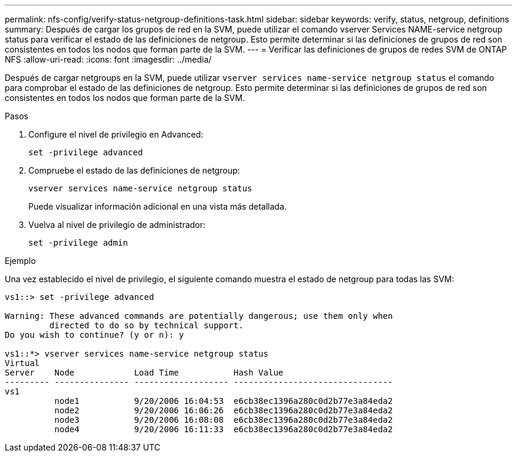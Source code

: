 ---
permalink: nfs-config/verify-status-netgroup-definitions-task.html 
sidebar: sidebar 
keywords: verify, status, netgroup, definitions 
summary: Después de cargar los grupos de red en la SVM, puede utilizar el comando vserver Services NAME-service netgroup status para verificar el estado de las definiciones de netgroup. Esto permite determinar si las definiciones de grupos de red son consistentes en todos los nodos que forman parte de la SVM. 
---
= Verificar las definiciones de grupos de redes SVM de ONTAP NFS
:allow-uri-read: 
:icons: font
:imagesdir: ../media/


[role="lead"]
Después de cargar netgroups en la SVM, puede utilizar `vserver services name-service netgroup status` el comando para comprobar el estado de las definiciones de netgroup. Esto permite determinar si las definiciones de grupos de red son consistentes en todos los nodos que forman parte de la SVM.

.Pasos
. Configure el nivel de privilegio en Advanced:
+
`set -privilege advanced`

. Compruebe el estado de las definiciones de netgroup:
+
`vserver services name-service netgroup status`

+
Puede visualizar información adicional en una vista más detallada.

. Vuelva al nivel de privilegio de administrador:
+
`set -privilege admin`



.Ejemplo
Una vez establecido el nivel de privilegio, el siguiente comando muestra el estado de netgroup para todas las SVM:

[listing]
----
vs1::> set -privilege advanced

Warning: These advanced commands are potentially dangerous; use them only when
         directed to do so by technical support.
Do you wish to continue? (y or n): y

vs1::*> vserver services name-service netgroup status
Virtual
Server    Node            Load Time           Hash Value
--------- --------------- ------------------- --------------------------------
vs1
          node1           9/20/2006 16:04:53  e6cb38ec1396a280c0d2b77e3a84eda2
          node2           9/20/2006 16:06:26  e6cb38ec1396a280c0d2b77e3a84eda2
          node3           9/20/2006 16:08:08  e6cb38ec1396a280c0d2b77e3a84eda2
          node4           9/20/2006 16:11:33  e6cb38ec1396a280c0d2b77e3a84eda2
----